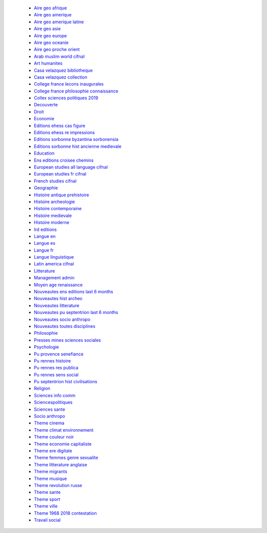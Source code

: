  * `Aire geo afrique <https://bacon.abes.fr/package2kbart/OPENEDITION_GLOBAL_EBOOKS-AIRE-GEO-AFRIQUE>`_ 
 * `Aire geo amerique <https://bacon.abes.fr/package2kbart/OPENEDITION_GLOBAL_EBOOKS-AIRE-GEO-AMERIQUE>`_ 
 * `Aire geo amerique latine <https://bacon.abes.fr/package2kbart/OPENEDITION_GLOBAL_EBOOKS-AIRE-GEO-AMERIQUE-LATINE>`_ 
 * `Aire geo asie <https://bacon.abes.fr/package2kbart/OPENEDITION_GLOBAL_EBOOKS-AIRE-GEO-ASIE>`_ 
 * `Aire geo europe <https://bacon.abes.fr/package2kbart/OPENEDITION_GLOBAL_EBOOKS-AIRE-GEO-EUROPE>`_ 
 * `Aire geo oceanie <https://bacon.abes.fr/package2kbart/OPENEDITION_GLOBAL_EBOOKS-AIRE-GEO-OCEANIE>`_ 
 * `Aire geo proche orient <https://bacon.abes.fr/package2kbart/OPENEDITION_GLOBAL_EBOOKS-AIRE-GEO-PROCHE-ORIENT>`_ 
 * `Arab muslim world cifnal <https://bacon.abes.fr/package2kbart/OPENEDITION_GLOBAL_EBOOKS-ARAB-MUSLIM-WORLD-CIFNAL>`_ 
 * `Art humanites <https://bacon.abes.fr/package2kbart/OPENEDITION_GLOBAL_EBOOKS-ART-HUMANITES>`_ 
 * `Casa velazquez bibliotheque <https://bacon.abes.fr/package2kbart/OPENEDITION_GLOBAL_EBOOKS-CASA-VELAZQUEZ-BIBLIOTHEQUE>`_ 
 * `Casa velazquez collection <https://bacon.abes.fr/package2kbart/OPENEDITION_GLOBAL_EBOOKS-CASA-VELAZQUEZ-COLLECTION>`_ 
 * `College france lecons inaugurales <https://bacon.abes.fr/package2kbart/OPENEDITION_GLOBAL_EBOOKS-COLLEGE-FRANCE-LECONS-INAUGURALES>`_ 
 * `College france philosophie connaissance <https://bacon.abes.fr/package2kbart/OPENEDITION_GLOBAL_EBOOKS-COLLEGE-FRANCE-PHILOSOPHIE-CONNAISSANCE>`_ 
 * `Collex sciences politiques 2019 <https://bacon.abes.fr/package2kbart/OPENEDITION_GLOBAL_EBOOKS-COLLEX-SCIENCES-POLITIQUES-2019>`_ 
 * `Decouverte <https://bacon.abes.fr/package2kbart/OPENEDITION_GLOBAL_EBOOKS-DECOUVERTE>`_ 
 * `Droit <https://bacon.abes.fr/package2kbart/OPENEDITION_GLOBAL_EBOOKS-DROIT>`_ 
 * `Economie <https://bacon.abes.fr/package2kbart/OPENEDITION_GLOBAL_EBOOKS-ECONOMIE>`_ 
 * `Editions ehess cas figure <https://bacon.abes.fr/package2kbart/OPENEDITION_GLOBAL_EBOOKS-EDITIONS-EHESS-CAS-FIGURE>`_ 
 * `Editions ehess re impressions <https://bacon.abes.fr/package2kbart/OPENEDITION_GLOBAL_EBOOKS-EDITIONS-EHESS-RE-IMPRESSIONS>`_ 
 * `Editions sorbonne byzantina sorbonensia <https://bacon.abes.fr/package2kbart/OPENEDITION_GLOBAL_EBOOKS-EDITIONS-SORBONNE-BYZANTINA-SORBONENSIA>`_ 
 * `Editions sorbonne hist ancienne medievale <https://bacon.abes.fr/package2kbart/OPENEDITION_GLOBAL_EBOOKS-EDITIONS-SORBONNE-HIST-ANCIENNE-MEDIEVALE>`_ 
 * `Education <https://bacon.abes.fr/package2kbart/OPENEDITION_GLOBAL_EBOOKS-EDUCATION>`_ 
 * `Ens editions croisee chemins <https://bacon.abes.fr/package2kbart/OPENEDITION_GLOBAL_EBOOKS-ENS-EDITIONS-CROISEE-CHEMINS>`_ 
 * `European studies all language cifnal <https://bacon.abes.fr/package2kbart/OPENEDITION_GLOBAL_EBOOKS-EUROPEAN-STUDIES-ALL-LANGUAGE-CIFNAL>`_ 
 * `European studies fr cifnal <https://bacon.abes.fr/package2kbart/OPENEDITION_GLOBAL_EBOOKS-EUROPEAN-STUDIES-FR-CIFNAL>`_ 
 * `French studies cifnal <https://bacon.abes.fr/package2kbart/OPENEDITION_GLOBAL_EBOOKS-FRENCH-STUDIES-CIFNAL>`_ 
 * `Geographie <https://bacon.abes.fr/package2kbart/OPENEDITION_GLOBAL_EBOOKS-GEOGRAPHIE>`_ 
 * `Histoire antique prehistoire <https://bacon.abes.fr/package2kbart/OPENEDITION_GLOBAL_EBOOKS-HISTOIRE-ANTIQUE-PREHISTOIRE>`_ 
 * `Histoire archeologie <https://bacon.abes.fr/package2kbart/OPENEDITION_GLOBAL_EBOOKS-HISTOIRE-ARCHEOLOGIE>`_ 
 * `Histoire contemporaine <https://bacon.abes.fr/package2kbart/OPENEDITION_GLOBAL_EBOOKS-HISTOIRE-CONTEMPORAINE>`_ 
 * `Histoire medievale <https://bacon.abes.fr/package2kbart/OPENEDITION_GLOBAL_EBOOKS-HISTOIRE-MEDIEVALE>`_ 
 * `Histoire moderne <https://bacon.abes.fr/package2kbart/OPENEDITION_GLOBAL_EBOOKS-HISTOIRE-MODERNE>`_ 
 * `Ird editions <https://bacon.abes.fr/package2kbart/OPENEDITION_GLOBAL_EBOOKS-IRD-EDITIONS>`_ 
 * `Langue en <https://bacon.abes.fr/package2kbart/OPENEDITION_GLOBAL_EBOOKS-LANGUE-EN>`_ 
 * `Langue es <https://bacon.abes.fr/package2kbart/OPENEDITION_GLOBAL_EBOOKS-LANGUE-ES>`_ 
 * `Langue fr <https://bacon.abes.fr/package2kbart/OPENEDITION_GLOBAL_EBOOKS-LANGUE-FR>`_ 
 * `Langue linguistique <https://bacon.abes.fr/package2kbart/OPENEDITION_GLOBAL_EBOOKS-LANGUE-LINGUISTIQUE>`_ 
 * `Latin america cifnal <https://bacon.abes.fr/package2kbart/OPENEDITION_GLOBAL_EBOOKS-LATIN-AMERICA-CIFNAL>`_ 
 * `Litterature <https://bacon.abes.fr/package2kbart/OPENEDITION_GLOBAL_EBOOKS-LITTERATURE>`_ 
 * `Management admin <https://bacon.abes.fr/package2kbart/OPENEDITION_GLOBAL_EBOOKS-MANAGEMENT-ADMIN>`_ 
 * `Moyen age renaissance <https://bacon.abes.fr/package2kbart/OPENEDITION_GLOBAL_EBOOKS-MOYEN-AGE-RENAISSANCE>`_ 
 * `Nouveautes ens editions last 6 months <https://bacon.abes.fr/package2kbart/OPENEDITION_GLOBAL_EBOOKS-NOUVEAUTES-ENS-EDITIONS-LAST-6-MONTHS>`_ 
 * `Nouveautes hist archeo <https://bacon.abes.fr/package2kbart/OPENEDITION_GLOBAL_EBOOKS-NOUVEAUTES-HIST-ARCHEO>`_ 
 * `Nouveautes litterature <https://bacon.abes.fr/package2kbart/OPENEDITION_GLOBAL_EBOOKS-NOUVEAUTES-LITTERATURE>`_ 
 * `Nouveautes pu septentrion last 6 months <https://bacon.abes.fr/package2kbart/OPENEDITION_GLOBAL_EBOOKS-NOUVEAUTES-PU-SEPTENTRION-LAST-6-MONTHS>`_ 
 * `Nouveautes socio anthropo <https://bacon.abes.fr/package2kbart/OPENEDITION_GLOBAL_EBOOKS-NOUVEAUTES-SOCIO-ANTHROPO>`_ 
 * `Nouveautes toutes disciplines <https://bacon.abes.fr/package2kbart/OPENEDITION_GLOBAL_EBOOKS-NOUVEAUTES-TOUTES-DISCIPLINES>`_ 
 * `Philosophie <https://bacon.abes.fr/package2kbart/OPENEDITION_GLOBAL_EBOOKS-PHILOSOPHIE>`_ 
 * `Presses mines sciences sociales <https://bacon.abes.fr/package2kbart/OPENEDITION_GLOBAL_EBOOKS-PRESSES-MINES-SCIENCES-SOCIALES>`_ 
 * `Psychologie <https://bacon.abes.fr/package2kbart/OPENEDITION_GLOBAL_EBOOKS-PSYCHOLOGIE>`_ 
 * `Pu provence senefiance <https://bacon.abes.fr/package2kbart/OPENEDITION_GLOBAL_EBOOKS-PU-PROVENCE-SENEFIANCE>`_ 
 * `Pu rennes histoire <https://bacon.abes.fr/package2kbart/OPENEDITION_GLOBAL_EBOOKS-PU-RENNES-HISTOIRE>`_ 
 * `Pu rennes res publica <https://bacon.abes.fr/package2kbart/OPENEDITION_GLOBAL_EBOOKS-PU-RENNES-RES-PUBLICA>`_ 
 * `Pu rennes sens social <https://bacon.abes.fr/package2kbart/OPENEDITION_GLOBAL_EBOOKS-PU-RENNES-SENS-SOCIAL>`_ 
 * `Pu septentrion hist civilisations <https://bacon.abes.fr/package2kbart/OPENEDITION_GLOBAL_EBOOKS-PU-SEPTENTRION-HIST-CIVILISATIONS>`_ 
 * `Religion <https://bacon.abes.fr/package2kbart/OPENEDITION_GLOBAL_EBOOKS-RELIGION>`_ 
 * `Sciences info comm <https://bacon.abes.fr/package2kbart/OPENEDITION_GLOBAL_EBOOKS-SCIENCES-INFO-COMM>`_ 
 * `Sciencespolitiques <https://bacon.abes.fr/package2kbart/OPENEDITION_GLOBAL_EBOOKS-SCIENCESPOLITIQUES>`_ 
 * `Sciences sante <https://bacon.abes.fr/package2kbart/OPENEDITION_GLOBAL_EBOOKS-SCIENCES-SANTE>`_ 
 * `Socio anthropo <https://bacon.abes.fr/package2kbart/OPENEDITION_GLOBAL_EBOOKS-SOCIO-ANTHROPO>`_ 
 * `Theme cinema <https://bacon.abes.fr/package2kbart/OPENEDITION_GLOBAL_EBOOKS-THEME-CINEMA>`_ 
 * `Theme climat environnement <https://bacon.abes.fr/package2kbart/OPENEDITION_GLOBAL_EBOOKS-THEME-CLIMAT-ENVIRONNEMENT>`_ 
 * `Theme couleur noir <https://bacon.abes.fr/package2kbart/OPENEDITION_GLOBAL_EBOOKS-THEME-COULEUR-NOIR>`_ 
 * `Theme economie capitaliste <https://bacon.abes.fr/package2kbart/OPENEDITION_GLOBAL_EBOOKS-THEME-ECONOMIE-CAPITALISTE>`_ 
 * `Theme ere digitale <https://bacon.abes.fr/package2kbart/OPENEDITION_GLOBAL_EBOOKS-THEME-ERE-DIGITALE>`_ 
 * `Theme femmes genre sexualite <https://bacon.abes.fr/package2kbart/OPENEDITION_GLOBAL_EBOOKS-THEME-FEMMES-GENRE-SEXUALITE>`_ 
 * `Theme litterature anglaise <https://bacon.abes.fr/package2kbart/OPENEDITION_GLOBAL_EBOOKS-THEME-LITTERATURE-ANGLAISE>`_ 
 * `Theme migrants <https://bacon.abes.fr/package2kbart/OPENEDITION_GLOBAL_EBOOKS-THEME-MIGRANTS>`_ 
 * `Theme musique <https://bacon.abes.fr/package2kbart/OPENEDITION_GLOBAL_EBOOKS-THEME-MUSIQUE>`_ 
 * `Theme revolution russe <https://bacon.abes.fr/package2kbart/OPENEDITION_GLOBAL_EBOOKS-THEME-REVOLUTION-RUSSE>`_ 
 * `Theme sante <https://bacon.abes.fr/package2kbart/OPENEDITION_GLOBAL_EBOOKS-THEME-SANTE>`_ 
 * `Theme sport <https://bacon.abes.fr/package2kbart/OPENEDITION_GLOBAL_EBOOKS-THEME-SPORT>`_ 
 * `Theme ville <https://bacon.abes.fr/package2kbart/OPENEDITION_GLOBAL_EBOOKS-THEME-VILLE>`_ 
 * `Theme 1968 2018 contestation <https://bacon.abes.fr/package2kbart/OPENEDITION_GLOBAL_EBOOKS-THEME-1968-2018-CONTESTATION>`_ 
 * `Travail social <https://bacon.abes.fr/package2kbart/OPENEDITION_GLOBAL_EBOOKS-TRAVAIL-SOCIAL>`_ 
